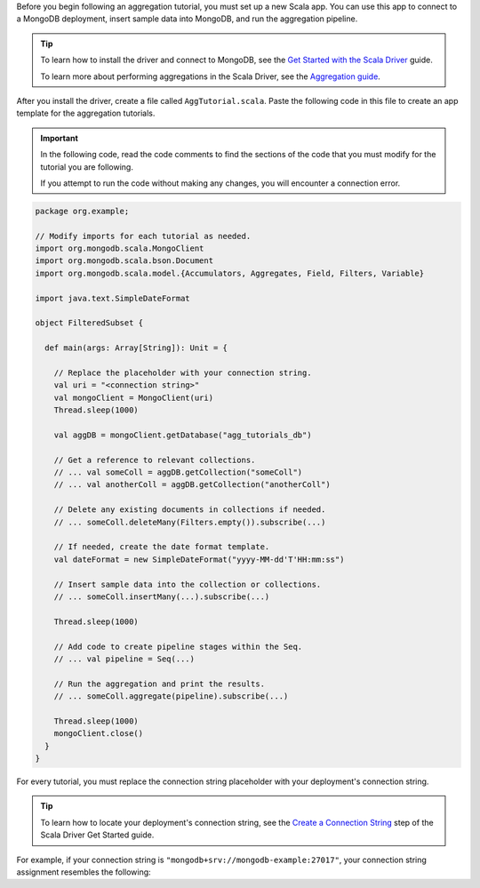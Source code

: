 Before you begin following an aggregation tutorial, you must set up a
new Scala app. You can use this app to connect to a MongoDB
deployment, insert sample data into MongoDB, and run the aggregation
pipeline.

.. tip:: 

   To learn how to install the driver and connect to MongoDB,
   see the `Get Started with the Scala Driver
   <https://www.mongodb.com/docs/languages/scala/scala-driver/current/get-started/>`__
   guide.

   To learn more about performing aggregations in the Scala Driver, see the
   `Aggregation guide
   <https://www.mongodb.com/docs/languages/scala/scala-driver/current/aggregation/>`__.

After you install the driver, create a file called
``AggTutorial.scala``. Paste the following code in this file to create an
app template for the aggregation tutorials.

.. important::

   In the following code, read the code comments to find the sections of
   the code that you must modify for the tutorial you are following.

   If you attempt to run the code without making any changes, you will
   encounter a connection error.

.. code-block:: scala

   package org.example;
   
   // Modify imports for each tutorial as needed.
   import org.mongodb.scala.MongoClient
   import org.mongodb.scala.bson.Document
   import org.mongodb.scala.model.{Accumulators, Aggregates, Field, Filters, Variable}
   
   import java.text.SimpleDateFormat
   
   object FilteredSubset {
   
     def main(args: Array[String]): Unit = {
   
       // Replace the placeholder with your connection string.
       val uri = "<connection string>"
       val mongoClient = MongoClient(uri)
       Thread.sleep(1000)
   
       val aggDB = mongoClient.getDatabase("agg_tutorials_db")
   
       // Get a reference to relevant collections.
       // ... val someColl = aggDB.getCollection("someColl")
       // ... val anotherColl = aggDB.getCollection("anotherColl")
   
       // Delete any existing documents in collections if needed.
       // ... someColl.deleteMany(Filters.empty()).subscribe(...)
   
       // If needed, create the date format template.
       val dateFormat = new SimpleDateFormat("yyyy-MM-dd'T'HH:mm:ss")
   
       // Insert sample data into the collection or collections.
       // ... someColl.insertMany(...).subscribe(...)
   
       Thread.sleep(1000)
   
       // Add code to create pipeline stages within the Seq.
       // ... val pipeline = Seq(...)
   
       // Run the aggregation and print the results.
       // ... someColl.aggregate(pipeline).subscribe(...)
   
       Thread.sleep(1000)
       mongoClient.close()
     }
   }

For every tutorial, you must replace the connection string placeholder with
your deployment's connection string.

.. tip::

   To learn how to locate your deployment's connection string, see the
   `Create a Connection String
   <https://www.mongodb.com/docs/languages/scala/scala-driver/current/get-started/#create-a-connection-string>`__
   step of the Scala Driver Get Started guide.

For example, if your connection string is
``"mongodb+srv://mongodb-example:27017"``, your connection string
assignment resembles the following:

.. code-block:: scala
   :copyable: false

   val uri = "mongodb+srv://mongodb-example:27017"
